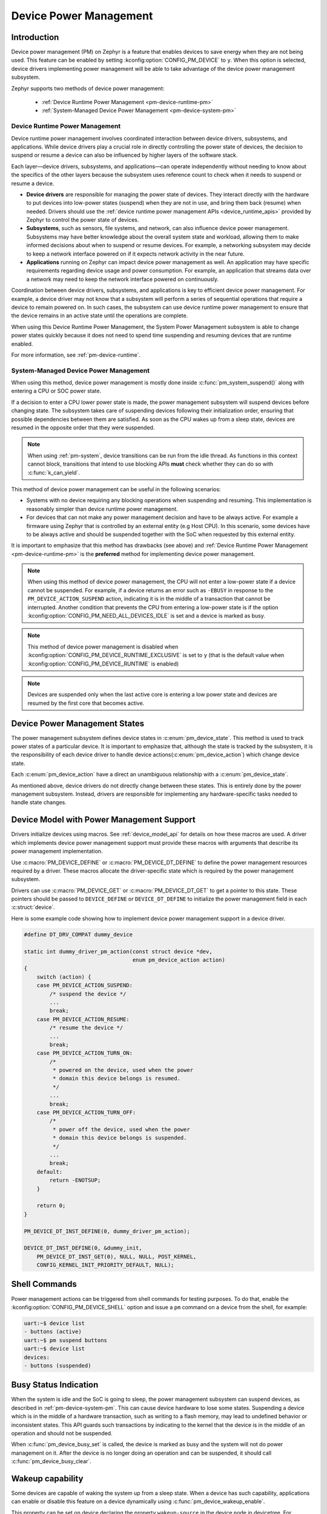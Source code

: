Device Power Management
#######################

Introduction
************

Device power management (PM) on Zephyr is a feature that enables devices to
save energy when they are not being used. This feature can be enabled by
setting :kconfig:option:`CONFIG_PM_DEVICE` to ``y``. When this option is
selected, device drivers implementing power management will be able to take
advantage of the device power management subsystem.

Zephyr supports two methods of device power management:

 - :ref:`Device Runtime Power Management <pm-device-runtime-pm>`
 - :ref:`System-Managed Device Power Management <pm-device-system-pm>`

.. _pm-device-runtime-pm:

Device Runtime Power Management
===============================

Device runtime power management involves coordinated interaction between
device drivers, subsystems, and applications. While device drivers
play a crucial role in directly controlling the power state of
devices, the decision to suspend or resume a device can also be
influenced by higher layers of the software stack.

Each layer—device drivers, subsystems, and applications—can operate
independently without needing to know about the specifics of the other
layers because the subsystem uses reference count to check when it needs
to suspend or resume a device.

- **Device drivers** are responsible for managing the
  power state of devices. They interact directly with the hardware to
  put devices into low-power states (suspend) when they are not in
  use, and bring them back (resume) when needed. Drivers should use the
  :ref:`device runtime power management APIs <device_runtime_apis>` provided
  by Zephyr to control the power state of devices.

- **Subsystems**, such as sensors, file systems,
  and network, can also influence device power management.
  Subsystems may have better knowledge about the overall system
  state and workload, allowing them to make informed decisions about
  when to suspend or resume devices. For example, a networking
  subsystem may decide to keep a network interface powered on if it
  expects network activity in the near future.

- **Applications** running on Zephyr can impact device
  power management as well. An application may have specific
  requirements regarding device usage and power consumption. For
  example, an application that streams data over a network may need
  to keep the network interface powered on continuously.

Coordination between device drivers, subsystems, and applications is
key to efficient device power management. For example, a device driver
may not know that a subsystem will perform a series of sequential
operations that require a device to remain powered on. In such cases,
the subsystem can use device runtime power management to ensure that
the device remains in an active state until the operations are
complete.

When using this Device Runtime Power Management, the System Power
Management subsystem is able to change power states quickly because it
does not need to spend time suspending and resuming devices that are
runtime enabled.

For more information, see :ref:`pm-device-runtime`.

.. _pm-device-system-pm:

System-Managed Device Power Management
======================================

When using this method, device power management is mostly done inside
:c:func:`pm_system_suspend()` along with entering a CPU or SOC power state.

If a decision to enter a CPU lower power state is made, the power management
subsystem will suspend devices before changing state. The subsystem takes care
of suspending devices following their initialization order, ensuring that
possible dependencies between them are satisfied. As soon as the CPU wakes up
from a sleep state, devices are resumed in the opposite order that they were
suspended.

.. note::

   When using :ref:`pm-system`, device transitions can be run from the idle thread.
   As functions in this context cannot block, transitions that intend to use blocking
   APIs **must** check whether they can do so with :c:func:`k_can_yield`.

This method of device power management can be useful in the following scenarios:

- Systems with no device requiring any blocking operations when suspending and
  resuming. This implementation is reasonably simpler than device runtime
  power management.
- For devices that can not make any power management decision and have to be
  always active. For example a firmware using Zephyr that is controlled by an
  external entity (e.g Host CPU). In this scenario, some devices have to be
  always active and should be suspended together with the SoC when requested by
  this external entity.

It is important to emphasize that this method has drawbacks (see above) and
:ref:`Device Runtime Power Management <pm-device-runtime-pm>` is the
**preferred** method for implementing device power management.

.. note::

    When using this method of device power management, the CPU will not
    enter a low-power state if a device cannot be suspended. For example,
    if a device returns an error such as ``-EBUSY`` in response to the
    ``PM_DEVICE_ACTION_SUSPEND`` action, indicating it is in the middle of
    a transaction that cannot be interrupted. Another condition that
    prevents the CPU from entering a low-power state is if the option
    :kconfig:option:`CONFIG_PM_NEED_ALL_DEVICES_IDLE` is set and a device
    is marked as busy.

.. note::

    This method of device power management is disabled when
    :kconfig:option:`CONFIG_PM_DEVICE_RUNTIME_EXCLUSIVE` is set to ``y`` (that is
    the default value when :kconfig:option:`CONFIG_PM_DEVICE_RUNTIME` is enabled)

.. note::

   Devices are suspended only when the last active core is entering a low power
   state and devices are resumed by the first core that becomes active.

Device Power Management States
******************************

The power management subsystem defines device states in
:c:enum:`pm_device_state`. This method is used to track power states of
a particular device. It is important to emphasize that, although the
state is tracked by the subsystem, it is the responsibility of each device driver
to handle device actions(:c:enum:`pm_device_action`) which change device state.

Each :c:enum:`pm_device_action` have a direct an unambiguous relationship with
a :c:enum:`pm_device_state`.

.. graphviz::
   :caption: Device actions x states

    digraph {
        node [shape=circle];
        rankdir=LR;
        subgraph {

            SUSPENDED [label=PM_DEVICE_STATE_SUSPENDED];
            SUSPENDING [label=PM_DEVICE_STATE_SUSPENDING];
            ACTIVE [label=PM_DEVICE_STATE_ACTIVE];
            OFF [label=PM_DEVICE_STATE_OFF];


            ACTIVE -> SUSPENDING -> SUSPENDED;
            ACTIVE -> SUSPENDED ["label"="PM_DEVICE_ACTION_SUSPEND"];
            SUSPENDED -> ACTIVE ["label"="PM_DEVICE_ACTION_RESUME"];

            {rank = same; SUSPENDED; SUSPENDING;}

            OFF -> SUSPENDED ["label"="PM_DEVICE_ACTION_TURN_ON"];
            SUSPENDED -> OFF ["label"="PM_DEVICE_ACTION_TURN_OFF"];
            ACTIVE -> OFF ["label"="PM_DEVICE_ACTION_TURN_OFF"];
        }
    }

As mentioned above, device drivers do not directly change between these states.
This is entirely done by the power management subsystem. Instead, drivers are
responsible for implementing any hardware-specific tasks needed to handle state
changes.

Device Model with Power Management Support
******************************************

Drivers initialize devices using macros. See :ref:`device_model_api` for
details on how these macros are used. A driver which implements device power
management support must provide these macros with arguments that describe its
power management implementation.

Use :c:macro:`PM_DEVICE_DEFINE` or :c:macro:`PM_DEVICE_DT_DEFINE` to define the
power management resources required by a driver. These macros allocate the
driver-specific state which is required by the power management subsystem.

Drivers can use :c:macro:`PM_DEVICE_GET` or
:c:macro:`PM_DEVICE_DT_GET` to get a pointer to this state. These
pointers should be passed to ``DEVICE_DEFINE`` or ``DEVICE_DT_DEFINE``
to initialize the power management field in each :c:struct:`device`.

Here is some example code showing how to implement device power management
support in a device driver.

.. code-block:: c

    #define DT_DRV_COMPAT dummy_device

    static int dummy_driver_pm_action(const struct device *dev,
                                      enum pm_device_action action)
    {
        switch (action) {
        case PM_DEVICE_ACTION_SUSPEND:
            /* suspend the device */
            ...
            break;
        case PM_DEVICE_ACTION_RESUME:
            /* resume the device */
            ...
            break;
        case PM_DEVICE_ACTION_TURN_ON:
            /*
             * powered on the device, used when the power
             * domain this device belongs is resumed.
             */
            ...
            break;
        case PM_DEVICE_ACTION_TURN_OFF:
            /*
             * power off the device, used when the power
             * domain this device belongs is suspended.
             */
            ...
            break;
        default:
            return -ENOTSUP;
        }

        return 0;
    }

    PM_DEVICE_DT_INST_DEFINE(0, dummy_driver_pm_action);

    DEVICE_DT_INST_DEFINE(0, &dummy_init,
        PM_DEVICE_DT_INST_GET(0), NULL, NULL, POST_KERNEL,
        CONFIG_KERNEL_INIT_PRIORITY_DEFAULT, NULL);

.. _pm-device-shell:

Shell Commands
**************

Power management actions can be triggered from shell commands for testing
purposes. To do that, enable the :kconfig:option:`CONFIG_PM_DEVICE_SHELL`
option and issue a ``pm`` command on a device from the shell, for example:

.. code-block:: console

        uart:~$ device list
        - buttons (active)
        uart:~$ pm suspend buttons
        uart:~$ device list
        devices:
        - buttons (suspended)

.. _pm-device-busy:

Busy Status Indication
**********************

When the system is idle and the SoC is going to sleep, the power management
subsystem can suspend devices, as described in :ref:`pm-device-system-pm`. This
can cause device hardware to lose some states. Suspending a device which is in
the middle of a hardware transaction, such as writing to a flash memory, may
lead to undefined behavior or inconsistent states. This API guards such
transactions by indicating to the kernel that the device is in the middle of an
operation and should not be suspended.

When :c:func:`pm_device_busy_set` is called, the device is marked as busy and
the system will not do power management on it. After the device is no
longer doing an operation and can be suspended, it should call
:c:func:`pm_device_busy_clear`.

Wakeup capability
*****************

Some devices are capable of waking the system up from a sleep state.
When a device has such capability, applications can enable or disable
this feature on a device dynamically using
:c:func:`pm_device_wakeup_enable`.

This property can be set on device declaring the property ``wakeup-source`` in
the device node in devicetree. For example, this devicetree fragment sets the
``gpio0`` device as a "wakeup" source:

.. code-block:: devicetree

                gpio0: gpio@40022000 {
                        compatible = "ti,cc13xx-cc26xx-gpio";
                        reg = <0x40022000 0x400>;
                        interrupts = <0 0>;
                        status = "disabled";
                        label = "GPIO_0";
                        gpio-controller;
                        wakeup-source;
                        #gpio-cells = <2>;
                };

By default, "wakeup" capable devices do not have this functionality enabled
during the device initialization. Applications can enable this functionality
later calling :c:func:`pm_device_wakeup_enable`.

.. note::

   This property is **only** used by the system power management to identify
   devices that should not be suspended.
   It is responsibility of driver or the application to do any additional
   configuration required by the device to support it.

Examples
********

Some helpful examples showing device power management features:

* :zephyr_file:`samples/subsys/pm/device_pm/`
* :zephyr_file:`tests/subsys/pm/power_mgmt/`
* :zephyr_file:`tests/subsys/pm/device_wakeup_api/`
* :zephyr_file:`tests/subsys/pm/device_driver_init/`
